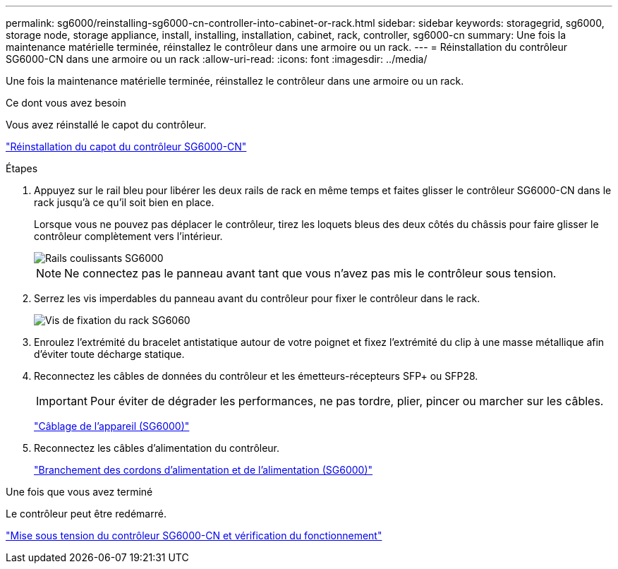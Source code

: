 ---
permalink: sg6000/reinstalling-sg6000-cn-controller-into-cabinet-or-rack.html 
sidebar: sidebar 
keywords: storagegrid, sg6000, storage node, storage appliance, install, installing, installation, cabinet, rack, controller, sg6000-cn 
summary: Une fois la maintenance matérielle terminée, réinstallez le contrôleur dans une armoire ou un rack. 
---
= Réinstallation du contrôleur SG6000-CN dans une armoire ou un rack
:allow-uri-read: 
:icons: font
:imagesdir: ../media/


[role="lead"]
Une fois la maintenance matérielle terminée, réinstallez le contrôleur dans une armoire ou un rack.

.Ce dont vous avez besoin
Vous avez réinstallé le capot du contrôleur.

link:reinstalling-sg6000-cn-controller-cover.html["Réinstallation du capot du contrôleur SG6000-CN"]

.Étapes
. Appuyez sur le rail bleu pour libérer les deux rails de rack en même temps et faites glisser le contrôleur SG6000-CN dans le rack jusqu'à ce qu'il soit bien en place.
+
Lorsque vous ne pouvez pas déplacer le contrôleur, tirez les loquets bleus des deux côtés du châssis pour faire glisser le contrôleur complètement vers l'intérieur.

+
image::../media/sg6000_cn_rails_blue_button.gif[Rails coulissants SG6000]

+

NOTE: Ne connectez pas le panneau avant tant que vous n'avez pas mis le contrôleur sous tension.

. Serrez les vis imperdables du panneau avant du contrôleur pour fixer le contrôleur dans le rack.
+
image::../media/sg6060_rack_retaining_screws.png[Vis de fixation du rack SG6060]

. Enroulez l'extrémité du bracelet antistatique autour de votre poignet et fixez l'extrémité du clip à une masse métallique afin d'éviter toute décharge statique.
. Reconnectez les câbles de données du contrôleur et les émetteurs-récepteurs SFP+ ou SFP28.
+

IMPORTANT: Pour éviter de dégrader les performances, ne pas tordre, plier, pincer ou marcher sur les câbles.

+
link:cabling-appliance-sg6000.html["Câblage de l'appareil (SG6000)"]

. Reconnectez les câbles d'alimentation du contrôleur.
+
link:connecting-power-cords-and-applying-power-sg6000.html["Branchement des cordons d'alimentation et de l'alimentation (SG6000)"]



.Une fois que vous avez terminé
Le contrôleur peut être redémarré.

link:powering-on-sg6000-cn-controller-and-verifying-operation.html["Mise sous tension du contrôleur SG6000-CN et vérification du fonctionnement"]
